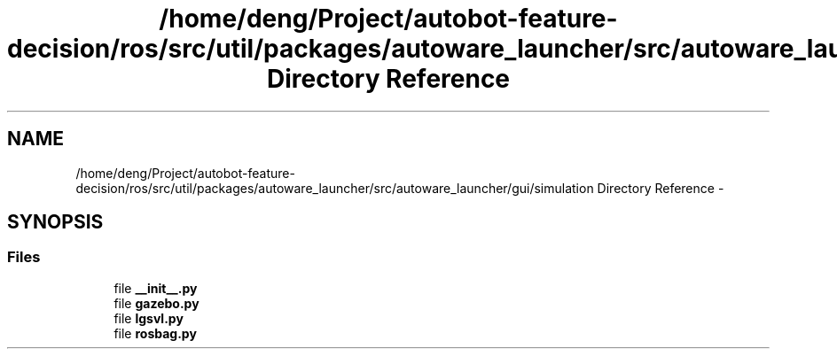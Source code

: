 .TH "/home/deng/Project/autobot-feature-decision/ros/src/util/packages/autoware_launcher/src/autoware_launcher/gui/simulation Directory Reference" 3 "Fri May 22 2020" "Autoware_Doxygen" \" -*- nroff -*-
.ad l
.nh
.SH NAME
/home/deng/Project/autobot-feature-decision/ros/src/util/packages/autoware_launcher/src/autoware_launcher/gui/simulation Directory Reference \- 
.SH SYNOPSIS
.br
.PP
.SS "Files"

.in +1c
.ti -1c
.RI "file \fB__init__\&.py\fP"
.br
.ti -1c
.RI "file \fBgazebo\&.py\fP"
.br
.ti -1c
.RI "file \fBlgsvl\&.py\fP"
.br
.ti -1c
.RI "file \fBrosbag\&.py\fP"
.br
.in -1c
